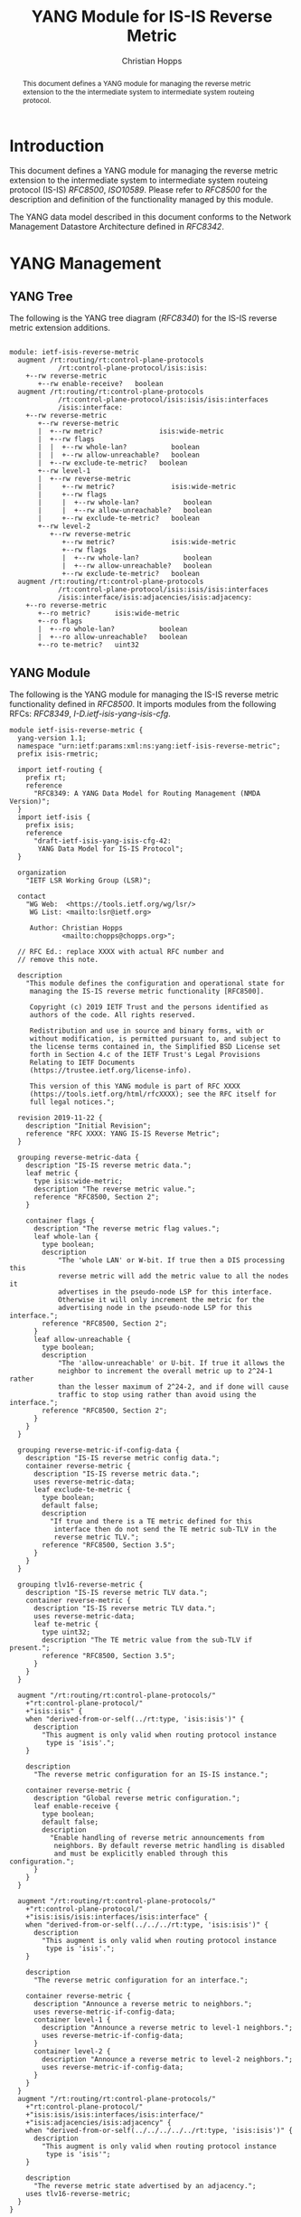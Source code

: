 # -*- fill-column: 69; org-confirm-babel-evaluate: nil -*-
# #+STARTUP: align entitiespretty hidestars inlineimages latexpreview noindent showall
#+OPTIONS: prop:nil title:t toc:t \n:nil ::t |:t ^:{} -:t *:t ':nil

#+TITLE: YANG Module for IS-IS Reverse Metric
#+AUTHOR: Christian Hopps
#+EMAIL: chopps@chopps.org
#+AFFILIATION: LabN Consulting, L.L.C.
#+RFC_NAME: draft-ietf-lsr-yang-isis-reverse-metric
#+RFC_VERSION: 03
#+RFC_XML_VERSION: 3

#+begin_abstract
This document defines a YANG module for managing the reverse metric
extension to the the intermediate system to intermediate system
routeing protocol.
#+end_abstract

* Introduction

This document defines a YANG module for managing the reverse metric
extension to the intermediate system to intermediate system routeing
protocol (IS-IS) [[RFC8500]], [[ISO10589]]. Please refer to [[RFC8500]] for the
description and definition of the functionality managed by this
module.

The YANG data model described in this document conforms to the
Network Management Datastore Architecture defined in [[RFC8342]].

* YANG Management
** YANG Tree

The following is the YANG tree diagram ([[RFC8340]]) for the IS-IS
reverse metric extension additions.

#+NAME: IS-IS Reverse Metric YANG tree diagram.
#+CALL: generate-tree(module=ietf-isis-reverse-metric)

#+RESULTS: IS-IS Reverse Metric YANG tree diagram.
#+begin_example

module: ietf-isis-reverse-metric
  augment /rt:routing/rt:control-plane-protocols
            /rt:control-plane-protocol/isis:isis:
    +--rw reverse-metric
       +--rw enable-receive?   boolean
  augment /rt:routing/rt:control-plane-protocols
            /rt:control-plane-protocol/isis:isis/isis:interfaces
            /isis:interface:
    +--rw reverse-metric
       +--rw reverse-metric
       |  +--rw metric?              isis:wide-metric
       |  +--rw flags
       |  |  +--rw whole-lan?           boolean
       |  |  +--rw allow-unreachable?   boolean
       |  +--rw exclude-te-metric?   boolean
       +--rw level-1
       |  +--rw reverse-metric
       |     +--rw metric?              isis:wide-metric
       |     +--rw flags
       |     |  +--rw whole-lan?           boolean
       |     |  +--rw allow-unreachable?   boolean
       |     +--rw exclude-te-metric?   boolean
       +--rw level-2
          +--rw reverse-metric
             +--rw metric?              isis:wide-metric
             +--rw flags
             |  +--rw whole-lan?           boolean
             |  +--rw allow-unreachable?   boolean
             +--rw exclude-te-metric?   boolean
  augment /rt:routing/rt:control-plane-protocols
            /rt:control-plane-protocol/isis:isis/isis:interfaces
            /isis:interface/isis:adjacencies/isis:adjacency:
    +--ro reverse-metric
       +--ro metric?      isis:wide-metric
       +--ro flags
       |  +--ro whole-lan?           boolean
       |  +--ro allow-unreachable?   boolean
       +--ro te-metric?   uint32
#+end_example

** YANG Module

The following is the YANG module for managing the IS-IS reverse
metric functionality defined in [[RFC8500]]. It imports modules from the
following RFCs: [[RFC8349]], [[I-D.ietf-isis-yang-isis-cfg]].

#+NAME: test-validate-module
#+CALL: validate-module(module=ietf-isis-reverse-metric)

#+NAME: ietf-isis-reverse-metric
#+HEADER: :var dep1=dep-babel :var dep2=fetch-yang-files
#+HEADER: :file ietf-isis-reverse-metric.yang :results output file silent :cache yes
#+begin_src yang :exports code
  module ietf-isis-reverse-metric {
    yang-version 1.1;
    namespace "urn:ietf:params:xml:ns:yang:ietf-isis-reverse-metric";
    prefix isis-rmetric;

    import ietf-routing {
      prefix rt;
      reference
        "RFC8349: A YANG Data Model for Routing Management (NMDA Version)";
    }
    import ietf-isis {
      prefix isis;
      reference
        "draft-ietf-isis-yang-isis-cfg-42:
         YANG Data Model for IS-IS Protocol";
    }

    organization
      "IETF LSR Working Group (LSR)";

    contact
      "WG Web:  <https://tools.ietf.org/wg/lsr/>
       WG List: <mailto:lsr@ietf.org>

       Author: Christian Hopps
               <mailto:chopps@chopps.org>";

    // RFC Ed.: replace XXXX with actual RFC number and
    // remove this note.

    description
      "This module defines the configuration and operational state for
       managing the IS-IS reverse metric functionality [RFC8500].

       Copyright (c) 2019 IETF Trust and the persons identified as
       authors of the code. All rights reserved.

       Redistribution and use in source and binary forms, with or
       without modification, is permitted pursuant to, and subject to
       the license terms contained in, the Simplified BSD License set
       forth in Section 4.c of the IETF Trust's Legal Provisions
       Relating to IETF Documents
       (https://trustee.ietf.org/license-info).

       This version of this YANG module is part of RFC XXXX
       (https://tools.ietf.org/html/rfcXXXX); see the RFC itself for
       full legal notices.";

    revision 2019-11-22 {
      description "Initial Revision";
      reference "RFC XXXX: YANG IS-IS Reverse Metric";
    }

    grouping reverse-metric-data {
      description "IS-IS reverse metric data.";
      leaf metric {
        type isis:wide-metric;
        description "The reverse metric value.";
        reference "RFC8500, Section 2";
      }

      container flags {
        description "The reverse metric flag values.";
        leaf whole-lan {
          type boolean;
          description
              "The 'whole LAN' or W-bit. If true then a DIS processing this
              reverse metric will add the metric value to all the nodes it
              advertises in the pseudo-node LSP for this interface.
              Otherwise it will only increment the metric for the
              advertising node in the pseudo-node LSP for this interface.";
          reference "RFC8500, Section 2";
        }
        leaf allow-unreachable {
          type boolean;
          description
              "The 'allow-unreachable' or U-bit. If true it allows the
              neighbor to increment the overall metric up to 2^24-1 rather
              than the lesser maximum of 2^24-2, and if done will cause
              traffic to stop using rather than avoid using the interface.";
          reference "RFC8500, Section 2";
        }
      }
    }

    grouping reverse-metric-if-config-data {
      description "IS-IS reverse metric config data.";
      container reverse-metric {
        description "IS-IS reverse metric data.";
        uses reverse-metric-data;
        leaf exclude-te-metric {
          type boolean;
          default false;
          description
            "If true and there is a TE metric defined for this
             interface then do not send the TE metric sub-TLV in the
             reverse metric TLV.";
          reference "RFC8500, Section 3.5";
        }
      }
    }

    grouping tlv16-reverse-metric {
      description "IS-IS reverse metric TLV data.";
      container reverse-metric {
        description "IS-IS reverse metric TLV data.";
        uses reverse-metric-data;
        leaf te-metric {
          type uint32;
          description "The TE metric value from the sub-TLV if present.";
          reference "RFC8500, Section 3.5";
        }
      }
    }

    augment "/rt:routing/rt:control-plane-protocols/"
      +"rt:control-plane-protocol/"
      +"isis:isis" {
      when "derived-from-or-self(../rt:type, 'isis:isis')" {
        description
          "This augment is only valid when routing protocol instance
           type is 'isis'.";
      }

      description
        "The reverse metric configuration for an IS-IS instance.";

      container reverse-metric {
        description "Global reverse metric configuration.";
        leaf enable-receive {
          type boolean;
          default false;
          description
            "Enable handling of reverse metric announcements from
             neighbors. By default reverse metric handling is disabled
             and must be explicitly enabled through this configuration.";
        }
      }
    }

    augment "/rt:routing/rt:control-plane-protocols/"
      +"rt:control-plane-protocol/"
      +"isis:isis/isis:interfaces/isis:interface" {
      when "derived-from-or-self(../../../rt:type, 'isis:isis')" {
        description
          "This augment is only valid when routing protocol instance
           type is 'isis'.";
      }

      description
        "The reverse metric configuration for an interface.";

      container reverse-metric {
        description "Announce a reverse metric to neighbors.";
        uses reverse-metric-if-config-data;
        container level-1 {
          description "Announce a reverse metric to level-1 neighbors.";
          uses reverse-metric-if-config-data;
        }
        container level-2 {
          description "Announce a reverse metric to level-2 neighbors.";
          uses reverse-metric-if-config-data;
        }
      }
    }
    augment "/rt:routing/rt:control-plane-protocols/"
      +"rt:control-plane-protocol/"
      +"isis:isis/isis:interfaces/isis:interface/"
      +"isis:adjacencies/isis:adjacency" {
      when "derived-from-or-self(../../../../../rt:type, 'isis:isis')" {
        description
          "This augment is only valid when routing protocol instance
           type is 'isis'";
      }

      description
        "The reverse metric state advertised by an adjacency.";
      uses tlv16-reverse-metric;
    }
  }
#+end_src

* IANA Considerations
** Updates to the IETF XML Registry

This document registers a URI in the "IETF XML Registry" [[RFC3688]].
Following the format in [[RFC3688]], the following registration has been
made:

- URI :: urn:ietf:params:xml:ns:yang:ietf-isis-reverse-metric
- Registrant Contact :: The IESG.
- XML :: N/A; the requested URI is an XML namespace.

** Updates to the YANG Module Names Registry

This document registers one YANG module in the "YANG Module Names"
registry [[RFC6020]]. Following the format in [[RFC6020]], the following
registration has been made:

- name :: ietf-isis-reverse-metric
- namespace :: urn:ietf:params:xml:ns:yang:ietf-isis-reverse-metric
- prefix :: isis-rmetric
- reference :: RFC XXXX (RFC Ed.: replace XXX with actual RFC number and remove this note.)

* Security Considerations

The YANG module specified in this document defines a schema for data
that is designed to be accessed via network management protocols such
as NETCONF [[RFC6241]] or RESTCONF [[RFC8040]]. The lowest NETCONF layer
is the secure transport layer, and the mandatory-to-implement secure
transport is Secure Shell (SSH) [[RFC6242]]. The lowest RESTCONF layer
is HTTPS, and the mandatory-to-implement secure transport is TLS
[[RFC8446]].

The NETCONF access control model [[RFC8341]] provides the means to
restrict access for particular NETCONF or RESTCONF users to a
preconfigured subset of all available NETCONF or RESTCONF protocol
operations and content.

The YANG module defined in this document can enable, disable and
modify the behavior of metrics used by routing. For the security
implications regarding these types of changes consult the [[RFC8500]]
which defines the functionality.

There are a number of data nodes defined in this YANG module that are
writable/creatable/deletable (i.e., "config true", which is the
default). These data nodes may be considered sensitive or vulnerable
in some network environments. Write operations (e.g., edit-config) to
these data nodes without proper protection can have a negative effect
on network operations.

These are the subtrees and data nodes and their
sensitivity/vulnerability:

#+begin_example
Under "/rt:routing/rt:control-plane-protocols/" +
      "rt:control-plane-protocol/isis:isis"

  - /isis-rmetric:reverse-metric/isis-rmetric:enable-receive
#+end_example

#+begin_example
Under "/rt:routing/rt:control-plane-protocols/" +
      "rt:control-plane-protocol/isis:isis/" +
      "isis:interfaces/isis:interface/" +
      "isis-rmetric:reverse-metric"

  - /isis-rmetric:metric
  - /isis-rmetric:flags/isis-rmetric:whole-lan
  - /isis-rmetric:flags/isis-rmetric:allow-unreachable
  - /isis-rmetric:exclude-te-metric
#+end_example

#+begin_example
Under "/rt:routing/rt:control-plane-protocols/" +
      "rt:control-plane-protocol/isis:isis/" +
      "isis:interfaces/isis:interface/" +
      "isis:level-1/isis-rmetric:reverse-metric"

  - /isis-rmetric:metric
  - /isis-rmetric:flags/isis-rmetric:whole-lan
  - /isis-rmetric:flags/isis-rmetric:allow-unreachable
  - /isis-rmetric:exclude-te-metric
#+end_example

#+begin_example
Under "/rt:routing/rt:control-plane-protocols/" +
      "rt:control-plane-protocol/isis:isis/" +
      "isis:interfaces/isis:interface/" +
      "isis:level-2/isis-rmetric:reverse-metric"

  - /isis-rmetric:metric
  - /isis-rmetric:flags/isis-rmetric:whole-lan
  - /isis-rmetric:flags/isis-rmetric:allow-unreachable
  - /isis-rmetric:exclude-te-metric
#+end_example

Some of the readable data nodes in this YANG module may be considered
sensitive or vulnerable in some network environments.  It is thus
important to control read access (e.g., via get, get-config, or
notification) to these data nodes.  These are the subtrees and data
nodes and their sensitivity/vulnerability:

All nodes are under the following subtree, so that prefix will be
assume for each node description.

#+begin_example
Under "/rt:routing/rt:control-plane-protocols/" +
      "rt:control-plane-protocol/isis:isis/" +
      "isis:interfaces/isis:interface/" +
      "isis:adjacencies/isis:adjacency/" +
      "isis-rmetric:reverse-metric"

    - /isis-rmetric:metric
    - /isis-rmetric:flags/isis-rmetric:whole-lan
    - /isis-rmetric:flags/isis-rmetric:allow-unreachable
    - /isis-rmetric:te-metric
#+end_example

* Normative References
** ISO10589
   :PROPERTIES:
   :REF_URLXML: http://xml2rfc.ietf.org/public/rfc/bibxml-misc/reference.ISO.10589.1992.xml
   :END:
** RFC3688
** RFC6020
** RFC6241
** RFC6242
** RFC8040
** RFC8341
** RFC8342
** RFC8349
** RFC8446
** RFC8500
** I-D.ietf-isis-yang-isis-cfg

* Informative References
** RFC8340
* Examples
** Example Enable XML
Below is an example of XML instance data to enable reverse metric processing.

#+NAME: test-enable-xml-example
#+CALL: validate-config(file=enable-xml-example, module=ietf-isis-reverse-metric, extra="/yang/iana-if-type.yang")

#+CAPTION: Example XML data to enable reverse metric processing.
#+NAME: enable-xml-example
#+begin_src xml :file test-enable-example.xml :results output code file silent :exports code
  <rt:routing
      xmlns:rt="urn:ietf:params:xml:ns:yang:ietf-routing"
      xmlns:isis="urn:ietf:params:xml:ns:yang:ietf-isis"
      xmlns:isis-rmetric=
      "urn:ietf:params:xml:ns:yang:ietf-isis-reverse-metric">
    <rt:control-plane-protocols>
      <rt:control-plane-protocol>
        <rt:type>isis:isis</rt:type>
        <rt:name>default</rt:name>
        <isis:isis>
          <isis:area-address>00</isis:area-address>
          <isis-rmetric:reverse-metric>
            <isis-rmetric:enable-receive>true</isis-rmetric:enable-receive>
          </isis-rmetric:reverse-metric>
        </isis:isis>
      </rt:control-plane-protocol>
    </rt:control-plane-protocols>
  </rt:routing>
#+end_src

** Example Use XML
Below is an example of XML instance data for the ietf-isis-reverse-metric module.

#+NAME: test-use-xml-example
#+CALL: validate-config(file=xml-example, module=ietf-isis-reverse-metric, extra="/yang/iana-if-type.yang")

#+CAPTION: Example XML data for ietf-isis-reverse-metric module.
#+NAME: xml-example
#+begin_src xml :file test-use-xml-example.xml :results output code file silent :exports code
  <if:interfaces
      xmlns:if="urn:ietf:params:xml:ns:yang:ietf-interfaces"
      xmlns:ianaift="urn:ietf:params:xml:ns:yang:iana-if-type">
    <if:interface>
      <if:name>eth0</if:name>
      <if:type>ianaift:ethernetCsmacd</if:type>
    </if:interface>
  </if:interfaces>
  <rt:routing
      xmlns:rt="urn:ietf:params:xml:ns:yang:ietf-routing"
      xmlns:isis="urn:ietf:params:xml:ns:yang:ietf-isis"
      xmlns:isis-rmetric=
      "urn:ietf:params:xml:ns:yang:ietf-isis-reverse-metric">
    <rt:control-plane-protocols>
      <rt:control-plane-protocol>
        <rt:type>isis:isis</rt:type>
        <rt:name>default</rt:name>
        <isis:isis>
          <isis:area-address>00</isis:area-address>
          <isis:interfaces>
            <isis:interface>
              <isis:name>eth0</isis:name>
              <isis-rmetric:reverse-metric>
                <isis-rmetric:reverse-metric>
                  <isis-rmetric:metric>
                    65535
                  </isis-rmetric:metric>
                </isis-rmetric:reverse-metric>
              </isis-rmetric:reverse-metric>
            </isis:interface>
          </isis:interfaces>
        </isis:isis>
      </rt:control-plane-protocol>
    </rt:control-plane-protocols>
  </rt:routing>
#+end_src

** Example JSON

Below is an example of JSON instance data for the ietf-isis-reverse-metric module.

#+NAME: test-json-example
#+CALL: validate-config(file=json-example, module=ietf-isis-reverse-metric, extra="/yang/iana-if-type.yang")

#+CAPTION: Example JSON data for level-1 only reverse metric.
#+NAME: json-example
#+begin_src json :file test-json-example.json :results output code file silent :exports code
  {
    "ietf-interfaces:interfaces": {
      "interface": [
        {
          "name": "eth0",
          "type": "iana-if-type:ethernetCsmacd"
        }
      ]
    },
    "ietf-routing:routing": {
      "control-plane-protocols": {
        "control-plane-protocol": [
          {
            "type": "ietf-isis:isis",
            "name": "default",
            "ietf-isis:isis": {
              "area-address": [
                "00"
              ],
              "interfaces": {
                "interface": [
                  {
                    "name": "eth0",
                    "ietf-isis-reverse-metric:reverse-metric": {
                      "level-1": {
                        "reverse-metric": {
                          "metric": 65535,
                          "exclude-te-metric": true
                        }
                      }
                    }
                  }
                ]
              }
            }
          }
        ]
      }
    }
  }
#+end_src

#+NAME: dep-babel
#+begin_src emacs-lisp :results none :exports none
    (org-babel-do-load-languages 'org-babel-load-languages '((shell . t)))
    (setq fill-column 69)
    (setq org-confirm-babel-evaluate nil)
#+end_src

#+name: fetch-yang-files
#+begin_src shell :results none silent :exports none
      curl -O https://raw.githubusercontent.com/YangModels/yang/master/experimental/ietf-extracted-YANG-modules/ietf-isis@2019-10-15.yang
      curl -O https://raw.githubusercontent.com/YangModels/yang/master/standard/ietf/RFC/ietf-routing-types@2017-12-04.yang
      curl -O https://raw.githubusercontent.com/YangModels/yang/master/standard/ietf/RFC/ietf-routing@2018-03-13.yang
#+end_src

#+NAME: generate-tree
#+HEADER: :var dep1=dep-babel
#+begin_src shell :results output verbatim replace :wrap example :exports none
  [ -d /yang ] || DOCKER="docker run --net=host -v $(pwd):/work labn/org-rfc"
  $DOCKER pyang --tree-line-length=69 -f tree ${module} 2> err.out;
#+end_src

#+NAME: validate-module
#+HEADER: :var dep1=dep-babel
#+begin_src bash :results output verbatim replace :wrap comment :exports none
  [ -d /yang ] || DOCKER="docker run --net=host -v $(pwd):/work labn/org-rfc"
  if ! $DOCKER pyang --lax-quote-checks -Werror --ietf $module 2>&1; then echo FAIL; fi
#+end_src

#+NAME: validate-config
#+HEADER: :var dep1=dep-babel
#+begin_src bash :results output verbatim replace :wrap comment :exports none
  [ -d /yang ] || DOCKER="docker run --net=host -v $(pwd):/work labn/org-rfc"
  LINT="$DOCKER yanglint -p /yang-drafts -p /yang --strict -t config"
  $LINT $extra $module ${file} 2>&1 || echo FAIL
#+end_src

#+NAME: validate-data
#+HEADER: :var dep1=dep-babel
#+begin_src bash :results output verbatim replace :wrap comment :exports none
  [ -d /yang ] || DOCKER="docker run --net=host -v $(pwd):/work labn/org-rfc"
  LINT="$DOCKER yanglint -p /yang-drafts -p /yang --strict -t data"
  $LINT $extra $module ${file} 2>&1 || echo FAIL
#+end_src
